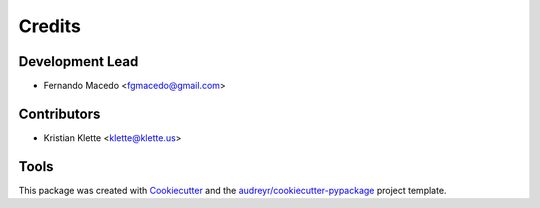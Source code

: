 =======
Credits
=======

Development Lead
----------------

* Fernando Macedo <fgmacedo@gmail.com>

Contributors
------------

* Kristian Klette <klette@klette.us>


Tools
-----

This package was created with Cookiecutter_ and the `audreyr/cookiecutter-pypackage`_ project template.

.. _Cookiecutter: https://github.com/audreyr/cookiecutter
.. _`audreyr/cookiecutter-pypackage`: https://github.com/audreyr/cookiecutter-pypackage

